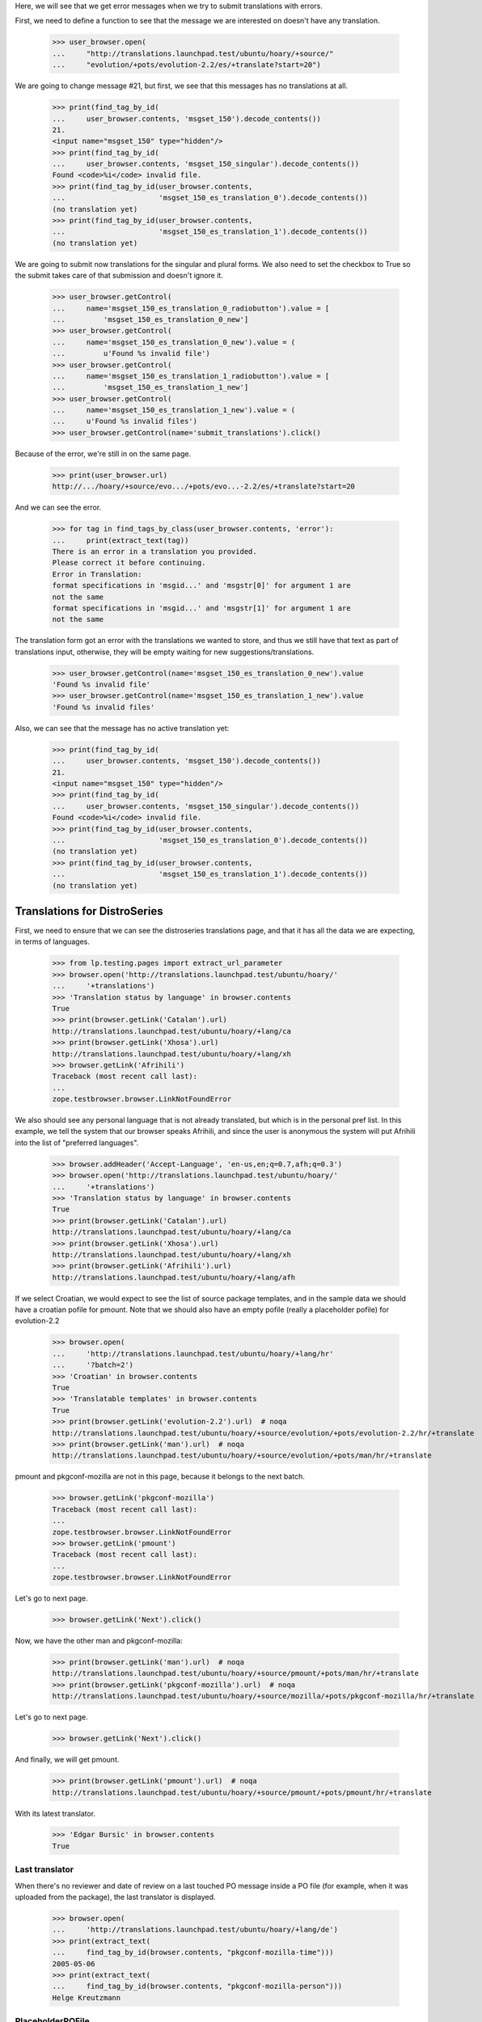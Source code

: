 Here, we will see that we get error messages when we try to submit
translations with errors.

First, we need to define a function to see that the message we are
interested on doesn't have any translation.

    >>> user_browser.open(
    ...     "http://translations.launchpad.test/ubuntu/hoary/+source/"
    ...     "evolution/+pots/evolution-2.2/es/+translate?start=20")

We are going to change message #21, but first, we see that this messages
has no translations at all.

    >>> print(find_tag_by_id(
    ...     user_browser.contents, 'msgset_150').decode_contents())
    21.
    <input name="msgset_150" type="hidden"/>
    >>> print(find_tag_by_id(
    ...     user_browser.contents, 'msgset_150_singular').decode_contents())
    Found <code>%i</code> invalid file.
    >>> print(find_tag_by_id(user_browser.contents,
    ...                      'msgset_150_es_translation_0').decode_contents())
    (no translation yet)
    >>> print(find_tag_by_id(user_browser.contents,
    ...                      'msgset_150_es_translation_1').decode_contents())
    (no translation yet)

We are going to submit now translations for the singular and plural forms.
We also need to set the checkbox to True so the submit takes care of that
submission and doesn't ignore it.

    >>> user_browser.getControl(
    ...     name='msgset_150_es_translation_0_radiobutton').value = [
    ...         'msgset_150_es_translation_0_new']
    >>> user_browser.getControl(
    ...     name='msgset_150_es_translation_0_new').value = (
    ...         u'Found %s invalid file')
    >>> user_browser.getControl(
    ...     name='msgset_150_es_translation_1_radiobutton').value = [
    ...         'msgset_150_es_translation_1_new']
    >>> user_browser.getControl(
    ...     name='msgset_150_es_translation_1_new').value = (
    ...     u'Found %s invalid files')
    >>> user_browser.getControl(name='submit_translations').click()

Because of the error, we're still in on the same page.

    >>> print(user_browser.url)
    http://.../hoary/+source/evo.../+pots/evo...-2.2/es/+translate?start=20

And we can see the error.

    >>> for tag in find_tags_by_class(user_browser.contents, 'error'):
    ...     print(extract_text(tag))
    There is an error in a translation you provided.
    Please correct it before continuing.
    Error in Translation:
    format specifications in 'msgid...' and 'msgstr[0]' for argument 1 are
    not the same
    format specifications in 'msgid...' and 'msgstr[1]' for argument 1 are
    not the same

The translation form got an error with the translations we wanted to store,
and thus we still have that text as part of translations input, otherwise,
they will be empty waiting for new suggestions/translations.

    >>> user_browser.getControl(name='msgset_150_es_translation_0_new').value
    'Found %s invalid file'
    >>> user_browser.getControl(name='msgset_150_es_translation_1_new').value
    'Found %s invalid files'

Also, we can see that the message has no active translation yet:

    >>> print(find_tag_by_id(
    ...     user_browser.contents, 'msgset_150').decode_contents())
    21.
    <input name="msgset_150" type="hidden"/>
    >>> print(find_tag_by_id(
    ...     user_browser.contents, 'msgset_150_singular').decode_contents())
    Found <code>%i</code> invalid file.
    >>> print(find_tag_by_id(user_browser.contents,
    ...                      'msgset_150_es_translation_0').decode_contents())
    (no translation yet)
    >>> print(find_tag_by_id(user_browser.contents,
    ...                      'msgset_150_es_translation_1').decode_contents())
    (no translation yet)

Translations for DistroSeries
=============================

First, we need to ensure that we can see the distroseries translations
page, and that it has all the data we are expecting, in terms of languages.

    >>> from lp.testing.pages import extract_url_parameter
    >>> browser.open('http://translations.launchpad.test/ubuntu/hoary/'
    ...     '+translations')
    >>> 'Translation status by language' in browser.contents
    True
    >>> print(browser.getLink('Catalan').url)
    http://translations.launchpad.test/ubuntu/hoary/+lang/ca
    >>> print(browser.getLink('Xhosa').url)
    http://translations.launchpad.test/ubuntu/hoary/+lang/xh
    >>> browser.getLink('Afrihili')
    Traceback (most recent call last):
    ...
    zope.testbrowser.browser.LinkNotFoundError

We also should see any personal language that is not already translated, but
which is in the personal pref list. In this example, we tell the system that
our browser speaks Afrihili, and since the user is anonymous the system will
put Afrihili into the list of "preferred languages".

    >>> browser.addHeader('Accept-Language', 'en-us,en;q=0.7,afh;q=0.3')
    >>> browser.open('http://translations.launchpad.test/ubuntu/hoary/'
    ...     '+translations')
    >>> 'Translation status by language' in browser.contents
    True
    >>> print(browser.getLink('Catalan').url)
    http://translations.launchpad.test/ubuntu/hoary/+lang/ca
    >>> print(browser.getLink('Xhosa').url)
    http://translations.launchpad.test/ubuntu/hoary/+lang/xh
    >>> print(browser.getLink('Afrihili').url)
    http://translations.launchpad.test/ubuntu/hoary/+lang/afh

If we select Croatian, we would expect to see the list of source package
templates, and in the sample data we should have a croatian pofile for
pmount. Note that we should also have an empty pofile (really a placeholder
pofile) for evolution-2.2

    >>> browser.open(
    ...     'http://translations.launchpad.test/ubuntu/hoary/+lang/hr'
    ...     '?batch=2')
    >>> 'Croatian' in browser.contents
    True
    >>> 'Translatable templates' in browser.contents
    True
    >>> print(browser.getLink('evolution-2.2').url)  # noqa
    http://translations.launchpad.test/ubuntu/hoary/+source/evolution/+pots/evolution-2.2/hr/+translate
    >>> print(browser.getLink('man').url)  # noqa
    http://translations.launchpad.test/ubuntu/hoary/+source/evolution/+pots/man/hr/+translate

pmount and pkgconf-mozilla are not in this page, because it belongs to the
next batch.

    >>> browser.getLink('pkgconf-mozilla')
    Traceback (most recent call last):
    ...
    zope.testbrowser.browser.LinkNotFoundError
    >>> browser.getLink('pmount')
    Traceback (most recent call last):
    ...
    zope.testbrowser.browser.LinkNotFoundError

Let's go to next page.

    >>> browser.getLink('Next').click()

Now, we have the other man and pkgconf-mozilla:

    >>> print(browser.getLink('man').url)  # noqa
    http://translations.launchpad.test/ubuntu/hoary/+source/pmount/+pots/man/hr/+translate
    >>> print(browser.getLink('pkgconf-mozilla').url)  # noqa
    http://translations.launchpad.test/ubuntu/hoary/+source/mozilla/+pots/pkgconf-mozilla/hr/+translate

Let's go to next page.

    >>> browser.getLink('Next').click()

And finally, we will get pmount.

    >>> print(browser.getLink('pmount').url)  # noqa
    http://translations.launchpad.test/ubuntu/hoary/+source/pmount/+pots/pmount/hr/+translate

With its latest translator.

    >>> 'Edgar Bursic' in browser.contents
    True

Last translator
---------------

When there's no reviewer and date of review on a last touched PO message
inside a PO file (for example, when it was uploaded from the package), the
last translator is displayed.

    >>> browser.open(
    ...     'http://translations.launchpad.test/ubuntu/hoary/+lang/de')
    >>> print(extract_text(
    ...     find_tag_by_id(browser.contents, "pkgconf-mozilla-time")))
    2005-05-06
    >>> print(extract_text(
    ...     find_tag_by_id(browser.contents, "pkgconf-mozilla-person")))
    Helge Kreutzmann

PlaceholderPOFile
-----------------

There are no translations yet for pmount into Portuguese. Carlos has
decided to start contributing translations to that package.

    >>> browser = setupBrowser(auth='Basic carlos@canonical.com:test')
    >>> browser.open(
    ...     'http://translations.launchpad.test/ubuntu/hoary/+source/pmount/'
    ...     '+pots/pmount/pt_BR/+translate')

Then he decides that he only wants to filter on untranslated entries (he's
not aware that this translation is actually empty, i.e. there is no such PO
file):

    >>> browser.getControl(name='show', index=1).value = ['untranslated']
    >>> browser.getControl('Change').click()
    >>> print(extract_url_parameter(browser.url, 'batch'))
    batch=10
    >>> print(extract_url_parameter(browser.url, 'show'))
    show=untranslated
    >>> '10.' in browser.contents
    True

If everything works out ok, that means that PlaceholderPOFile has actually
returned all untranslated entries.

Finally, lets also check that translated entries show up as well.

    >>> browser.getControl(name='show', index=1).value = ['translated']
    >>> browser.getControl('Change').click()
    >>> print(extract_url_parameter(browser.url, 'show'))
    show=translated
    >>> "There are no messages that match this filtering." in browser.contents
    True

Links to filtered pages
-----------------------

The DistroSeries per-language overview page shows different statistics:
a count of untranslated messages, messages with new, unreviewed suggestions,
and a count of messages which had their imported translations changed in
Ubuntu.

Looking at the Spanish language overview page, we can see that there are
15 untranslated, 1 unreviewed and 1 changed in Ubuntu Evolution translations
(all numbers repeated as hidden 'sortkey' values).

    >>> browser.open(
    ...     'http://translations.launchpad.test/ubuntu/hoary/+lang/es')
    >>> evolution_line = find_tag_by_id(browser.contents, 'evolution-2.2')
    >>> print(extract_text(evolution_line))
    evolution-2.2
    15 1 1
    ...

The template title points to the general translate page:

    # We are not using browser.getLink because there is no unique way to
    # get all of the relevant links, and we don't want to pollute the
    # page template with too many IDs useful only for testing.
    >>> all_links = evolution_line.find_all('a')
    >>> base_href = browser.url
    >>> unfiltered = all_links[0]
    >>> print(extract_text(unfiltered))
    evolution-2.2
    >>> print(extract_link_from_tag(unfiltered, base_href))  # noqa
    http://translations.launchpad.test/ubuntu/hoary/+source/evolution/+pots/evolution-2.2/es/+translate

The number of untranslated entries points to the same page, which now show
only untranslated items. When we follow this link, the filtering combo box
has the right filter preselected.

    >>> untranslated = all_links[1]
    >>> print(extract_text(untranslated))
    15
    >>> untranslated_link = extract_link_from_tag(untranslated, base_href)
    >>> browser.open(untranslated_link)
    >>> browser.url  # noqa
    'http://translations.launchpad.test/ubuntu/hoary/+source/evolution/+pots/evolution-2.2/es/+translate?show=untranslated'
    >>> print(browser.getControl(name='show', index=1).value)
    ['untranslated']

Similarly, the number of unreviewed entries points to the translation page
with the 'with new suggestions' filter selected.

    >>> unreviewed = all_links[2]
    >>> print(extract_text(unreviewed))
    1
    >>> unreviewed_link = extract_link_from_tag(unreviewed, base_href)
    >>> browser.open(unreviewed_link)
    >>> browser.url  # noqa
    'http://translations.launchpad.test/ubuntu/hoary/+source/evolution/+pots/evolution-2.2/es/+translate?show=new_suggestions'
    >>> print(browser.getControl(name='show', index=1).value)
    ['new_suggestions']

The number of updated entries points to the translation page with the
'changed in Ubuntu' filter selected.

    >>> updated = all_links[3]
    >>> print(extract_text(updated))
    1
    >>> updated_link = extract_link_from_tag(updated, base_href)
    >>> browser.open(updated_link)
    >>> browser.url  # noqa
    'http://translations.launchpad.test/ubuntu/hoary/+source/evolution/+pots/evolution-2.2/es/+translate?show=changed_in_ubuntu'
    >>> print(browser.getControl(name='show', index=1).value)
    ['changed_in_ubuntu']

==========================
Legend and headers display
==========================

On template overview page, when user is not logged in (and there is no
sufficient GeoIP data), or user has not set their preferred languages,
legend should be hidden from them since he's looking only at the list
of templates.

We are pretending to be coming from 255.255.255.255 so no GeoIP data
will match (otherwise, we'll get a couple of African languages as
preferred languages, and we are testing behaviour when no languages are
wanted other than those an app is translated to).  255.255.255.255 is just
a random choice of an IP address for which we hold no GeoIP mappings.

    >>> anon_browser.addHeader('X-Forwarded-For', '255.255.255.255')
    >>> anon_browser.open(
    ...     'http://translations.launchpad.test/evolution/trunk/'
    ...     '+translations')
    >>> find_tag_by_id(anon_browser.contents, 'legend') is None
    False

When looking at a specific template with at least one translation, they
will again see the legend.

    >>> anon_browser.open(
    ...    'http://translations.launchpad.test/evolution/trunk/+pots/'
    ...    'evolution-2.2')
    >>> find_tag_by_id(anon_browser.contents, 'legend') is None
    False

The same happens for template overview page for packages.

    >>> anon_browser.open(
    ...    'http://translations.launchpad.test/ubuntu/hoary/+source/'
    ...    'evolution/+translations')
    >>> find_tag_by_id(anon_browser.contents, 'legend') is None
    True

And with at least one translation, legend is shown.

    >>> anon_browser.open(
    ...    'http://translations.launchpad.test/ubuntu/hoary/+source/'
    ...    'evolution/+pots/man')
    >>> find_tag_by_id(anon_browser.contents, 'legend') is None
    False

When there are no translations in a single template, legend and
headers will not be shown.

    # To check this, we need to state that this project uses Launchpad for
    # translations.
    >>> admin_browser.open(
    ...   'http://launchpad.test/netapplet/+configure-translations')
    >>> admin_browser.getControl('Launchpad').click()
    >>> admin_browser.getControl('Change').click()
    >>> anon_browser.open(
    ...     'http://translations.launchpad.test/netapplet/trunk/+pots/'
    ...     'netapplet')
    >>> find_tag_by_id(anon_browser.contents, 'legend') is None
    True

And likewise for PO template pages for templates without translations
in packages:

    >>> anon_browser.open(
    ...    'http://translations.launchpad.test/ubuntu/hoary/+source/pmount/'
    ...    '+pots/man')
    >>> find_tag_by_id(anon_browser.contents, 'legend') is None
    True


The PO Template Views
=====================

Carlos is a translator who translates things into Spanish and Catalan.
When he looks at available translations for Evolution in Hoary, he
should see Catalan in the list.

    >>> browser = setupBrowser(auth='Basic carlos@canonical.com:test')
    >>> browser.open(
    ...     'http://translations.launchpad.test/ubuntu/hoary/+source/'
    ...     'evolution/+translations')
    >>> 'Catalan' in browser.contents
    True

But also, he doesn't want to see other languages in the list.  So, he
shouldn't see eg. Japanese.

    >>> 'Japanese' in browser.contents
    False

Next, if he chooses to view all the languages, he should see Japanese
among the languages on the page.

    >>> browser.getLink('View template & all languages...').click()
    >>> 'Japanese' in browser.contents
    True

So, everything is fine, and Carlos can sleep calmly.

Links to filtered pages
=======================

The POTemplate overview page shows different statistics: a count of
untranslated messages, messages with new, unreviewed suggestions, and
a count of messages which had their imported translations changed in
Ubuntu.

Looking at the POTemplate overview page, we can see that there are
15 untranslated, 1 unreviewed and 1 changed in Ubuntu Spanish translations
(all numbers repeated as hidden 'sortkey' values).

    >>> browser.open('http://translations.launchpad.test/ubuntu/hoary/'+
    ...              '+source/evolution/+pots/evolution-2.2')
    >>> spanish_line = find_tag_by_id(browser.contents, 'evolution-2.2_es')
    >>> print(extract_text(spanish_line))
    Spanish
    15 1 1
    ...

Language title points to the general translate page:

    # We are not using browser.getLink because there is no unique way to
    # get all of the relevant links, and we don't want to pollute the
    # page template with too many IDs useful only for testing.
    >>> all_links = spanish_line.find_all('a')
    >>> base_href = browser.url
    >>> unfiltered = all_links[0]
    >>> print(extract_text(unfiltered))
    Spanish
    >>> print(extract_link_from_tag(unfiltered, base_href))  # noqa
    http://translations.launchpad.test/ubuntu/hoary/+source/evolution/+pots/evolution-2.2/es/+translate

The number of untranslated entries points to the same page, which now shows
only untranslated items. When we follow this link, the filtering combo box has
the right filter preselected.

    >>> untranslated = all_links[1]
    >>> print(extract_text(untranslated))
    15
    >>> untranslated_link = extract_link_from_tag(untranslated, base_href)
    >>> browser.open(untranslated_link)
    >>> browser.url  # noqa
    'http://translations.launchpad.test/ubuntu/hoary/+source/evolution/+pots/evolution-2.2/es/+translate?show=untranslated'
    >>> print(browser.getControl(name='show', index=2).value)
    untranslated

Similarly, the number of unreviewed entries points to the translation page
with the 'with new suggestions' filter selected.

    >>> unreviewed = all_links[2]
    >>> print(extract_text(unreviewed))
    1
    >>> unreviewed_link = extract_link_from_tag(unreviewed, base_href)
    >>> browser.open(unreviewed_link)
    >>> browser.url  # noqa
    'http://translations.launchpad.test/ubuntu/hoary/+source/evolution/+pots/evolution-2.2/es/+translate?show=new_suggestions'
    >>> print(browser.getControl(name='show', index=2).value)
    new_suggestions

The number of updated entries points to the translation page with the
'changed in Ubuntu' filter selected.

    >>> updated = all_links[3]
    >>> print(extract_text(updated))
    1
    >>> updated_link = extract_link_from_tag(updated, base_href)
    >>> browser.open(updated_link)
    >>> browser.url  # noqa
    'http://translations.launchpad.test/ubuntu/hoary/+source/evolution/+pots/evolution-2.2/es/+translate?show=changed_in_ubuntu'
    >>> print(browser.getControl(name='show', index=2).value)
    changed_in_ubuntu
